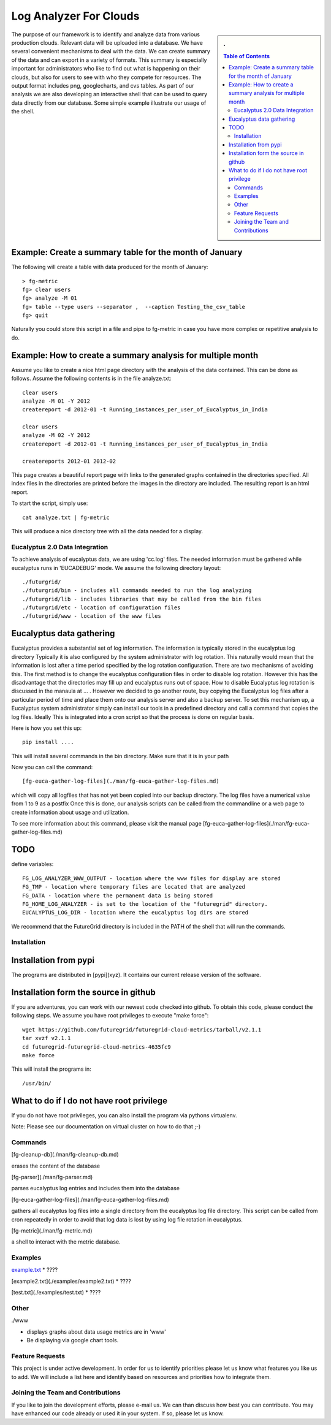 ============================
Log Analyzer For Clouds 
============================

.. sidebar:: 
   . 

  .. contents:: Table of Contents
     :depth: 3


..


The purpose of our framework is to identify and analyze data from
various production clouds. Relevant data will be uploaded into a
database.  We have several convenient mechanisms to deal with the
data.  We can create summary of the data and can export in a variety
of formats. This summary is especially important for administrators
who like to find out what is happening on their clouds, but also for
users to see with who they compete for resources. The output format
includes png, googlecharts, and cvs tables.  As part of our analysis
we are also developing an interactive shell that can be used to query
data directly from our database. Some simple example illustrate our
usage of the shell. 
 
Example: Create a summary table for the month of January
----------------------------------------------------------------------


The following will create a table with data produced for the month of January::

    > fg-metric
    fg> clear users
    fg> analyze -M 01
    fg> table --type users --separator ,  --caption Testing_the_csv_table
    fg> quit

Naturally you could store this script in a file and pipe to fg-metric
in case you have more complex or repetitive analysis to do. 

Example: How to create a summary analysis for multiple month
----------------------------------------------------------------------

Assume you like to create a nice html page directory with the analysis
of the data contained. This can be done as follows. Assume the following 
contents is in the file analyze.txt::

    clear users
    analyze -M 01 -Y 2012
    createreport -d 2012-01 -t Running_instances_per_user_of_Eucalyptus_in_India
    
    clear users
    analyze -M 02 -Y 2012
    createreport -d 2012-01 -t Running_instances_per_user_of_Eucalyptus_in_India
  
    createreports 2012-01 2012-02

This page creates a beautiful report page with links to the generated
graphs contained in the directories specified. All index files in
the directories are printed before the images in the directory are
included. The resulting report is an html report.

To start the script, simply use::

    cat analyze.txt | fg-metric

This will produce a nice directory tree with all the data needed for a
display.


Eucalyptus 2.0 Data Integration
======================================================================

To achieve analysis of eucalyptus data, we are using 'cc.log'
files. The needed information must be gathered while eucalyptus runs
in 'EUCADEBUG' mode. We assume the following directory layout::

    ./futurgrid/
    ./futurgrid/bin - includes all commands needed to run the log analyzing
    ./futurgrid/lib - includes libraries that may be called from the bin files
    ./futurgrid/etc - location of configuration files
    ./futurgrid/www - location of the www files
    
    
Eucalyptus data gathering
----------------------------------------------------------------------

Eucalyptus provides a substantial set of log information. The
information is typically stored in the eucalyptus log directory
Typically it is also configured by the system administrator with log
rotation. This naturally would mean that the information is lost after
a time period specified by the log rotation configuration. There are
two mechanisms of avoiding this. The first method is to change the
eucalyptus configuration files in order to disable log
rotation. However this has the disadvantage that the directories may
fill up and eucalyptus runs out of space.  How to disable Eucalyptus
log rotation is discussed in the manaula at ... .  However we decided
to go another route, buy copying the Eucalyptus log files after a
particular period of time and place them onto our analysis server and
also a backup server. To set this mechanism up, a Eucalyptus system
administrator simply can install our tools in a predefined directory
and call a command that copies the log files. Ideally This is
integrated into a cron script so that the process is done on regular
basis.

Here is how you set this up::

    pip install ....
    
This will install several commands in the bin directory. Make sure
that it is in your path

Now you can call the command::

   [fg-euca-gather-log-files](./man/fg-euca-gather-log-files.md)
   
which will copy all logfiles that has not yet been copied into our
backup directory. The log files have a numerical value from 1 to 9 as
a postfix Once this is done, our analysis scripts can be called from
the commandline or a web page to create information about usage and
utilization.

To see more information about this command, please visit the manual
page [fg-euca-gather-log-files](./man/fg-euca-gather-log-files.md)



TODO
----------------------------------------------------------------------

define variables::

    FG_LOG_ANALYZER_WWW_OUTPUT - location where the www files for display are stored
    FG_TMP - location where temporary files are located that are analyzed
    FG_DATA - location where the permanent data is being stored 
    FG_HOME_LOG_ANALYZER - is set to the location of the "futuregrid" directory.
    EUCALYPTUS_LOG_DIR - location where the eucalyptus log dirs are stored

We recommend that the FutureGrid directory is included in the PATH of
the shell that will run the commands.


Installation
======================================================================


Installation from pypi 
----------------------------------------------------------------------

The programs are distributed in [pypi](xyz). It contains our current release version of the software. 


Installation form the source in github
----------------------------------------------------------------------

If you are adventures, you can work with our newest code checked into
github. To obtain this code, please conduct the following steps.  We
assume you have root privileges to execute "make force"::

    wget https://github.com/futuregrid/futuregrid-cloud-metrics/tarball/v2.1.1
    tar xvzf v2.1.1
    cd futuregrid-futuregrid-cloud-metrics-4635fc9
    make force 
    
This will install the programs in::

    /usr/bin/
    
What to do if I do not have root privilege
----------------------------------------------------------------------

If you do not have root privileges, you can also install the program
via pythons virtualenv.

Note: Please see our documentation on virtual cluster on how to do that ;-)


Commands
======================================================================

[fg-cleanup-db](./man/fg-cleanup-db.md)

erases the content of the database

[fg-parser](./man/fg-parser.md)

parses eucalyptus log entries and includes them into the database


[fg-euca-gather-log-files](./man/fg-euca-gather-log-files.md)

gathers all eucalyptus log files into a single directory from the
eucalyptus log file directory. This script can be called from cron
repeatedly in order to avoid that log data is lost by using log file
rotation in eucalyptus.


[fg-metric](./man/fg-metric.md)

a shell to interact with the metric database. 


Examples
======================================================================

`example.txt <./examples/example1.txt>`_
* ????

[example2.txt](./examples/example2.txt)
* ????

[test.txt](./examples/test.txt)
* ????



Other
======================================================================

./www

* displays graphs about data usage metrics are in 'www'

* Be displaying via google chart tools.



Feature Requests
================

This project is under active development. In order for us to identify
priorities please let us know what features you like us to add.  We
will include a list here and identify based on resources and
priorities how to integrate them.

Joining the Team and Contributions
==================================

If you like to join the development efforts, please e-mail us. We can
than discuss how best you can contribute. You may have enhanced our
code already or used it in your system. If so, please let us know.

